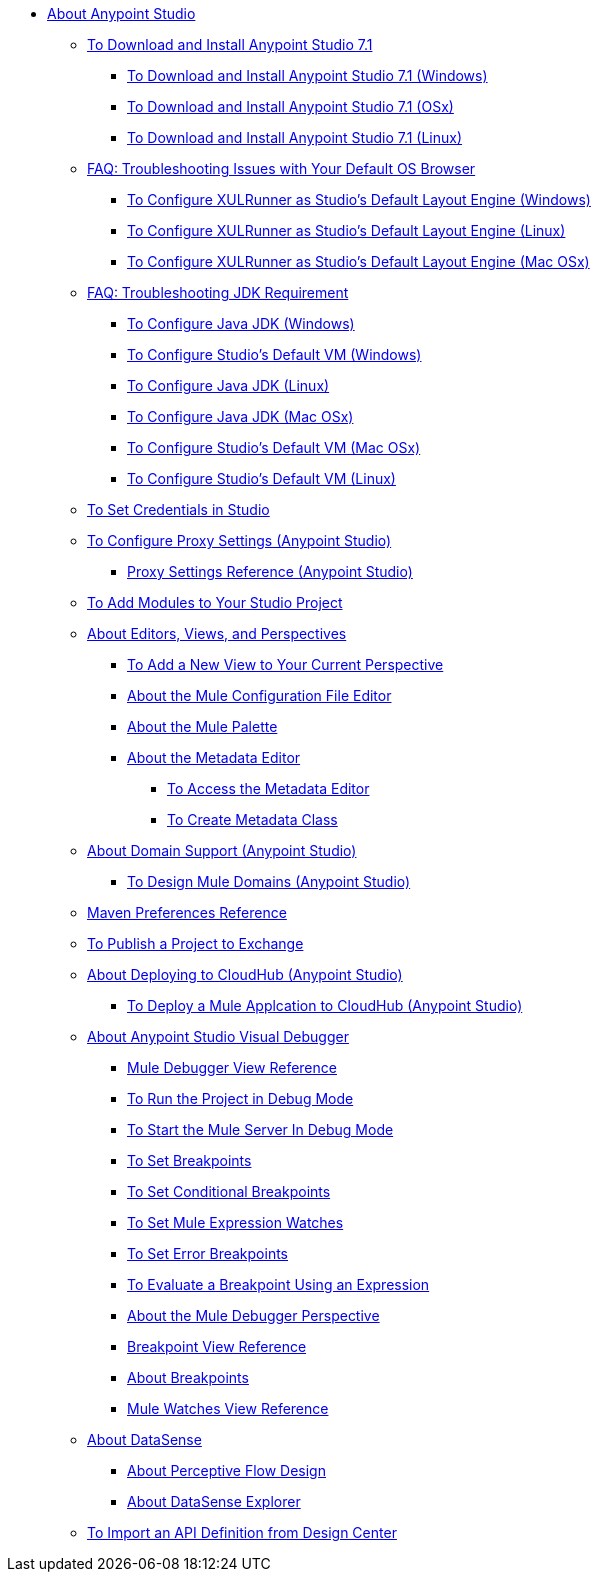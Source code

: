 
* link:/anypoint-studio/v/7.1/index[About Anypoint Studio]

** link:/anypoint-studio/v/7.1/to-download-and-install-studio[To Download and Install Anypoint Studio 7.1]
*** link:/anypoint-studio/v/7.1/to-download-and-install-studio-wx[To Download and Install Anypoint Studio 7.1 (Windows)]
*** link:/anypoint-studio/v/7.1/to-download-and-install-studio-ox[To Download and Install Anypoint Studio 7.1 (OSx)]
*** link:/anypoint-studio/v/7.1/to-download-and-install-studio-lx[To Download and Install Anypoint Studio 7.1 (Linux)]
** link:/anypoint-studio/v/7.1/faq-default-browser-config[FAQ: Troubleshooting Issues with Your Default OS Browser]
*** link:/anypoint-studio/v/7.1/studio-xulrunner-wx-task[To Configure XULRunner as Studio's Default Layout Engine (Windows)]
*** link:/anypoint-studio/v/7.1/studio-xulrunner-lnx-task[To Configure XULRunner as Studio's Default Layout Engine (Linux)]
*** link:/anypoint-studio/v/7.1/studio-xulrunner-unx-task[To Configure XULRunner as Studio's Default Layout Engine (Mac OSx)]

** link:/anypoint-studio/v/7.1/faq-jdk-requirement[FAQ: Troubleshooting JDK Requirement]
*** link:/anypoint-studio/v/7.1/jdk-requirement-wx-workflow[To Configure Java JDK (Windows)]
*** link:/anypoint-studio/v/7.1/studio-configure-vm-task-wx[To Configure Studio's Default VM (Windows)]
*** link:/anypoint-studio/v/7.1/jdk-requirement-lnx-worflow[To Configure Java JDK (Linux)]
*** link:/anypoint-studio/v/7.1/jdk-requirement-xos-worflow[To Configure Java JDK (Mac OSx)]
*** link:/anypoint-studio/v/7.1/studio-configure-vm-task-unx[To Configure Studio's Default VM (Mac OSx)]
*** link:/anypoint-studio/v/7.1/studio-configure-vm-task-lnx[To Configure Studio's Default VM (Linux)]

** link:/anypoint-studio/v/7.1/set-credentials-in-studio-to[To Set Credentials in Studio]

** link:/anypoint-studio/v/7.1/proxy-settings-task[To Configure Proxy Settings (Anypoint Studio)]
*** link:/anypoint-studio/v/7.1/proxy-settings-reference[Proxy Settings Reference (Anypoint Studio)]

** link:/anypoint-studio/v/7.1/add-modules-in-studio-to[To Add Modules to Your Studio Project]

** link:/anypoint-studio/v/7.1/views-about[About Editors, Views, and Perspectives]
*** link:/anypoint-studio/v/7.1/add-view-to-perspective[To Add a New View to Your Current Perspective]
*** link:/anypoint-studio/v/7.1/mule-config-file-editor-concept[About the Mule Configuration File Editor]
*** link:/anypoint-studio/v/7.1/mule-palette-concept[About the Mule Palette]
*** link:/anypoint-studio/v/7.1/metadata-editor-concept[About the Metadata Editor]
**** link:/anypoint-studio/v/7.1/access-metadata-editor-task[To Access the Metadata Editor]
**** link:/anypoint-studio/v/7.1/create-metadata-class-task[To Create Metadata Class]

** link:/anypoint-studio/v/7.1/domain-support-concept[About Domain Support (Anypoint Studio)]
*** link:/anypoint-studio/v/7.1/domain-studio-tasks[To Design Mule Domains (Anypoint Studio)]

** link:/anypoint-studio/v/7.1/maven-preferences-reference[Maven Preferences Reference]

** link:/anypoint-studio/v/7.1/export-to-exchange-task[To Publish a Project to Exchange]

** link:/anypoint-studio/v/7.1/deploy-to-cloudhub-studio-concept[About Deploying to CloudHub (Anypoint Studio)]
*** link:/anypoint-studio/v/7.1/deploy-mule-application-task[To Deploy a Mule Applcation to CloudHub (Anypoint Studio)]

** link:/anypoint-studio/v/7.1/visual-debugger-concept[About Anypoint Studio Visual Debugger]
*** link:/anypoint-studio/v/7.1/mule-debugger-view-reference[Mule Debugger View Reference]
*** link:/anypoint-studio/v/7.1/to-run-debug-mode[To Run the Project in Debug Mode]
*** link:/anypoint-studio/v/7.1/to-start-server-debug-mode[To Start the Mule Server In Debug Mode]
*** link:/anypoint-studio/v/7.1/to-set-breakpoints[To Set Breakpoints]
*** link:/anypoint-studio/v/7.1/to-set-conditional-breakpoints[To Set Conditional Breakpoints]
*** link:/anypoint-studio/v/7.1/to-set-expression-watches[To Set Mule Expression Watches]
*** link:/anypoint-studio/v/7.1/to-set-error-breakpoints[To Set Error Breakpoints]
*** link:/anypoint-studio/v/7.1/to-evaluate-breakpoint-using-expression[To Evaluate a Breakpoint Using an Expression]
*** link:/anypoint-studio/v/7.1/debugger-perspective-concept[About the Mule Debugger Perspective]
*** link:/anypoint-studio/v/7.1/breakpoint-view-reference[Breakpoint View Reference]
*** link:/anypoint-studio/v/7.1/breakpoints-concepts[About Breakpoints]
*** link:/anypoint-studio/v/7.1/mule-watches-view-reference[Mule Watches View Reference]
+
** link:/anypoint-studio/v/7.1/datasense-concept[About DataSense]
*** link:/anypoint-studio/v/7.1/datasense-perceptive-flow-design-concept[About Perceptive Flow Design]
*** link:/anypoint-studio/v/7.1/datasense-explorer[About DataSense Explorer]
+
** link:/anypoint-studio/v/7.1/import-api-def-dc[To Import an API Definition from Design Center]
